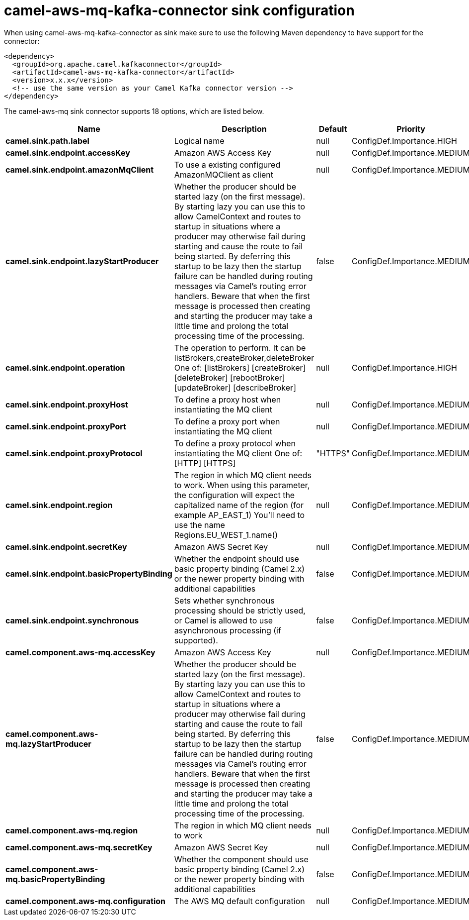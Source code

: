 // kafka-connector options: START
[[camel-aws-mq-kafka-connector-sink]]
= camel-aws-mq-kafka-connector sink configuration

When using camel-aws-mq-kafka-connector as sink make sure to use the following Maven dependency to have support for the connector:

[source,xml]
----
<dependency>
  <groupId>org.apache.camel.kafkaconnector</groupId>
  <artifactId>camel-aws-mq-kafka-connector</artifactId>
  <version>x.x.x</version>
  <!-- use the same version as your Camel Kafka connector version -->
</dependency>
----


The camel-aws-mq sink connector supports 18 options, which are listed below.



[width="100%",cols="2,5,^1,2",options="header"]
|===
| Name | Description | Default | Priority
| *camel.sink.path.label* | Logical name | null | ConfigDef.Importance.HIGH
| *camel.sink.endpoint.accessKey* | Amazon AWS Access Key | null | ConfigDef.Importance.MEDIUM
| *camel.sink.endpoint.amazonMqClient* | To use a existing configured AmazonMQClient as client | null | ConfigDef.Importance.MEDIUM
| *camel.sink.endpoint.lazyStartProducer* | Whether the producer should be started lazy (on the first message). By starting lazy you can use this to allow CamelContext and routes to startup in situations where a producer may otherwise fail during starting and cause the route to fail being started. By deferring this startup to be lazy then the startup failure can be handled during routing messages via Camel's routing error handlers. Beware that when the first message is processed then creating and starting the producer may take a little time and prolong the total processing time of the processing. | false | ConfigDef.Importance.MEDIUM
| *camel.sink.endpoint.operation* | The operation to perform. It can be listBrokers,createBroker,deleteBroker One of: [listBrokers] [createBroker] [deleteBroker] [rebootBroker] [updateBroker] [describeBroker] | null | ConfigDef.Importance.HIGH
| *camel.sink.endpoint.proxyHost* | To define a proxy host when instantiating the MQ client | null | ConfigDef.Importance.MEDIUM
| *camel.sink.endpoint.proxyPort* | To define a proxy port when instantiating the MQ client | null | ConfigDef.Importance.MEDIUM
| *camel.sink.endpoint.proxyProtocol* | To define a proxy protocol when instantiating the MQ client One of: [HTTP] [HTTPS] | "HTTPS" | ConfigDef.Importance.MEDIUM
| *camel.sink.endpoint.region* | The region in which MQ client needs to work. When using this parameter, the configuration will expect the capitalized name of the region (for example AP_EAST_1) You'll need to use the name Regions.EU_WEST_1.name() | null | ConfigDef.Importance.MEDIUM
| *camel.sink.endpoint.secretKey* | Amazon AWS Secret Key | null | ConfigDef.Importance.MEDIUM
| *camel.sink.endpoint.basicPropertyBinding* | Whether the endpoint should use basic property binding (Camel 2.x) or the newer property binding with additional capabilities | false | ConfigDef.Importance.MEDIUM
| *camel.sink.endpoint.synchronous* | Sets whether synchronous processing should be strictly used, or Camel is allowed to use asynchronous processing (if supported). | false | ConfigDef.Importance.MEDIUM
| *camel.component.aws-mq.accessKey* | Amazon AWS Access Key | null | ConfigDef.Importance.MEDIUM
| *camel.component.aws-mq.lazyStartProducer* | Whether the producer should be started lazy (on the first message). By starting lazy you can use this to allow CamelContext and routes to startup in situations where a producer may otherwise fail during starting and cause the route to fail being started. By deferring this startup to be lazy then the startup failure can be handled during routing messages via Camel's routing error handlers. Beware that when the first message is processed then creating and starting the producer may take a little time and prolong the total processing time of the processing. | false | ConfigDef.Importance.MEDIUM
| *camel.component.aws-mq.region* | The region in which MQ client needs to work | null | ConfigDef.Importance.MEDIUM
| *camel.component.aws-mq.secretKey* | Amazon AWS Secret Key | null | ConfigDef.Importance.MEDIUM
| *camel.component.aws-mq.basicPropertyBinding* | Whether the component should use basic property binding (Camel 2.x) or the newer property binding with additional capabilities | false | ConfigDef.Importance.MEDIUM
| *camel.component.aws-mq.configuration* | The AWS MQ default configuration | null | ConfigDef.Importance.MEDIUM
|===
// kafka-connector options: END

